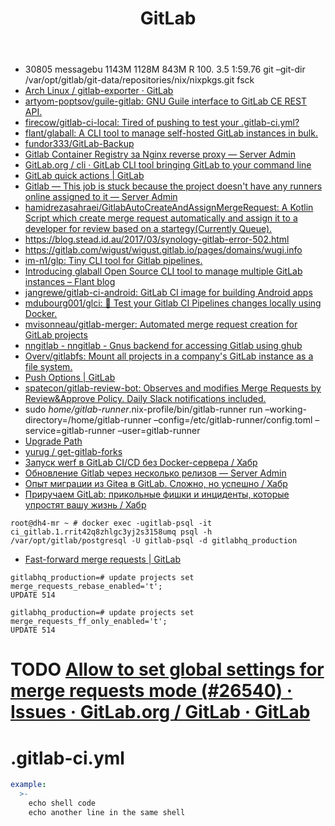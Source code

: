 :PROPERTIES:
:ID:       316400f3-6cac-46a9-8fda-1c4fa74430e9
:END:
#+title: GitLab

- 30805 messagebu 1143M 1128M  843M R 100.  3.5  1:59.76 git --git-dir /var/opt/gitlab/git-data/repositories/nix/nixpkgs.git fsck
- [[https://gitlab.archlinux.org/archlinux/gitlab-exporter][Arch Linux / gitlab-exporter · GitLab]]
- [[https://github.com/artyom-poptsov/guile-gitlab][artyom-poptsov/guile-gitlab: GNU Guile interface to GitLab CE REST API.]]
- [[https://github.com/firecow/gitlab-ci-local?auto_subscribed=false][firecow/gitlab-ci-local: Tired of pushing to test your .gitlab-ci.yml?]]
- [[https://github.com/flant/glaball][flant/glaball: A CLI tool to manage self-hosted GitLab instances in bulk.]]
- [[https://github.com/fundor333/GitLab-Backup][fundor333/GitLab-Backup]]
- [[https://serveradmin.ru/gitlab-container-registry-za-nginx-reverse-proxy/][Gitlab Container Registry за Nginx reverse proxy — Server Admin]]
- [[https://gitlab.com/gitlab-org/cli][GitLab.org / cli · GitLab CLI tool bringing GitLab to your command line]]
- [[https://docs.gitlab.com/ee/user/project/quick_actions.html][GitLab quick actions | GitLab]]
- [[https://serveradmin.ru/gitlab-this-job-is-stuck-because-the-project-doesnt-have-any-runners-online-assigned-to-it/][Gitlab — This job is stuck because the project doesn't have any runners online assigned to it — Server Admin]]
- [[https://github.com/hamidrezasahraei/GitlabAutoCreateAndAssignMergeRequest][hamidrezasahraei/GitlabAutoCreateAndAssignMergeRequest: A Kotlin Script which create merge request automatically and assign it to a developer for review based on a startegy(Currently Queue).]]
- https://blog.stead.id.au/2017/03/synology-gitlab-error-502.html
- https://gitlab.com/wigust/wigust.gitlab.io/pages/domains/wugi.info
- [[https://github.com/im-n1/glp][im-n1/glp: Tiny CLI tool for Gitlab pipelines.]]
- [[https://blog.flant.com/glaball-to-manage-gitlab-instances-in-bulk/][Introducing glaball Open Source CLI tool to manage multiple GitLab instances – Flant blog]]
- [[https://github.com/jangrewe/gitlab-ci-android][jangrewe/gitlab-ci-android: GitLab CI image for building Android apps]]
- [[https://github.com/mdubourg001/glci][mdubourg001/glci: 🦊 Test your Gitlab CI Pipelines changes locally using Docker.]]
- [[https://github.com/mvisonneau/gitlab-merger][mvisonneau/gitlab-merger: Automated merge request creation for GitLab projects]]
- [[https://koldfront.dk/git/nngitlab/][nngitlab - nngitlab - Gnus backend for accessing Gitlab using ghub]]
- [[https://github.com/Overv/gitlabfs][Overv/gitlabfs: Mount all projects in a company's GitLab instance as a file system.]]
- [[https://docs.gitlab.com/ee/user/project/push_options.html][Push Options | GitLab]]
- [[https://github.com/spatecon/gitlab-review-bot][spatecon/gitlab-review-bot: Observes and modifies Merge Requests by Review&Approve Policy. Daily Slack notifications included.]]
- sudo /home/gitlab-runner/.nix-profile/bin/gitlab-runner run --working-directory=/home/gitlab-runner --config=/etc/gitlab-runner/config.toml --service=gitlab-runner --user=gitlab-runner
- [[https://gitlab-com.gitlab.io/support/toolbox/upgrade-path/][Upgrade Path]]
- [[https://github.com/yurug/get-gitlab-forks][yurug / get-gitlab-forks]]
- [[https://habr.com/ru/company/flant/blog/649551/][Запуск werf в GitLab CI/CD без Docker-сервера / Хабр]]
- [[https://serveradmin.ru/obnovlenie-gitlab-cherez-neskolko-relizov/][Обновление Gitlab через несколько релизов — Server Admin]]
- [[https://habr.com/ru/company/flant/blog/577808/][Опыт миграции из Gitea в GitLab. Сложно, но успешно / Хабр]]
- [[https://habr.com/ru/companies/nixys/articles/758068/][Приручаем GitLab: прикольные фишки и инциденты, которые упростят вашу жизнь / Хабр]]

: root@dh4-mr ~ # docker exec -ugitlab-psql -it ci_gitlab.1.rrit42q8zhlgc3yj2s3158umq psql -h /var/opt/gitlab/postgresql -U gitlab-psql -d gitlabhq_production

- [[https://docs.gitlab.com/ee/user/project/merge_requests/fast_forward_merge.html][Fast-forward merge requests | GitLab]]
: gitlabhq_production=# update projects set merge_requests_rebase_enabled='t';
: UPDATE 514

: gitlabhq_production=# update projects set merge_requests_ff_only_enabled='t';
: UPDATE 514

* TODO [[https://gitlab.com/gitlab-org/gitlab/-/issues/26540][Allow to set global settings for merge requests mode (#26540) · Issues · GitLab.org / GitLab · GitLab]]

* .gitlab-ci.yml

#+begin_src yaml
  example:
    >-
      echo shell code
      echo another line in the same shell
#+end_src
